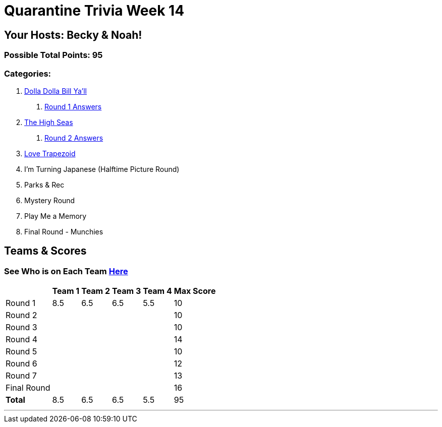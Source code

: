 = Quarantine Trivia Week 14
:basepath: Sept26/questions/round

== Your Hosts: Becky & Noah!

=== Possible Total Points: 95

=== Categories:

1. link:{basepath}1/round1_q.html[Dolla Dolla Bill Ya'll]
    a. link:{basepath}1/round1_ans.html[Round 1 Answers]
2. link:{basepath}2/round2_q.html[The High Seas]
    a. link:{basepath}2/round2_ans.html[Round 2 Answers]
3. link:{basepath}3/round3_q.html[Love Trapezoid]
4. I'm Turning Japanese (Halftime Picture Round)
5. Parks & Rec
6. Mystery Round
7. Play Me a Memory
8. Final Round - Munchies

== Teams & Scores

=== See Who is on Each Team link:./teams/sept26teams.html[Here]

[%autowidth,stripes=even,]
|===
|            | Team 1 | Team 2 | Team 3 | Team 4 | Max Score

|Round 1     |8.5     |6.5     |6.5     |5.5     |10     
|Round 2     |        |        |        |        |10     
|Round 3     |        |        |        |        |10   
|Round 4     |        |        |        |        |14      
|Round 5     |        |        |        |        |10     
|Round 6     |        |        |        |        |12     
|Round 7     |        |        |        |        |13     
|Final Round |        |        |        |        |16     
|*Total*     |8.5     |6.5     |6.5     |5.5     |95      
|===

'''

